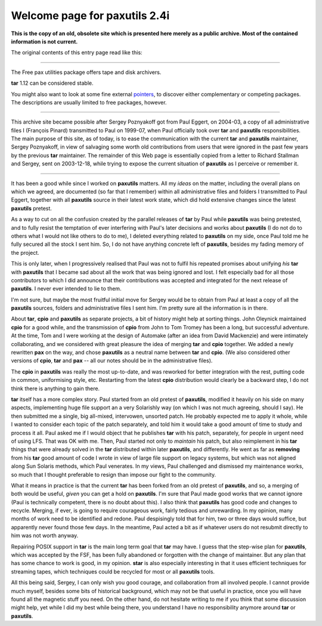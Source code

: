 ====================================
Welcome page for |package| |version|
====================================

.. role:: charset(strong)
.. role:: code(strong)
.. role:: dfn(emphasis)
.. role:: file(literal)
.. role:: kbd(literal)
.. role:: key(strong)
.. role:: var(emphasis)

.. |package| replace:: paxutils
.. |version| replace:: 2.4i

.. contents::
.. sectnum::

**This is the copy of an old, obsolete site which is presented here
merely as a public archive.  Most of the contained information is not
current.**

The original contents of this entry page read like this:

-------

The Free pax utilities package offers tape and disk archivers.

:code:`tar` 1.12 can be considered stable.

You might also want to look at some fine external pointers__, to
discover either complementary or competing packages.  The descriptions
are usually limited to free packages, however.

__ contrib.html

-------

This archive site became possible after Sergey Poznyakoff got from Paul
Eggert, on 2004-03, a copy of all administrative files I (François
Pinard) transmitted to Paul on 1999-07, when Paul officially took over
:code:`tar` and :code:`paxutils` responsibilities.  The main purpose of
this site, as of today, is to ease the communication with the current
:code:`tar` and :code:`paxutils` maintainer, Sergey Poznyakoff, in
view of salvaging some worth old contributions from users that were
ignored in the past few years by the previous :code:`tar` maintainer.
The remainder of this Web page is essentially copied from a letter to
Richard Stallman and Sergey, sent on 2003-12-18, while trying to expose
the current situation of :code:`paxutils` as I perceive or remember it.

-------

It has been a good while since I worked on :code:`paxutils` matters.
All my *ideas* on the matter, including the overall plans on which
we agreed, are documented (so far that I remember) within all
administrative files and folders I transmitted to Paul Eggert, together
with all :code:`paxutils` source in their latest work state, which did
hold extensive changes since the latest :code:`paxutils` pretest.

As a way to cut on all the confusion created by the parallel releases
of :code:`tar` by Paul while :code:`paxutils` was being pretested, and
to fully resist the temptation of ever interfering with Paul's later
decisions and works about :code:`paxutils` (I do not do to others what
I would not like others to do to me), I deleted everything related to
:code:`paxutils` on my side, once Paul told me he fully secured all
the stock I sent him.  So, I do not have anything concrete left of
:code:`paxutils`, besides my fading memory of the project.

This is only later, when I progressively realised that Paul was not
to fulfil his repeated promises about unifying *his* :code:`tar` with
:code:`paxutils` that I became sad about all the work that was being
ignored and lost.  I felt especially bad for all those contributors
to which I did announce that their contributions was accepted and
integrated for the next release of :code:`paxutils`.  I never ever
intended to lie to them.

I'm not sure, but maybe the most fruitful initial move for Sergey would
be to obtain from Paul at least a copy of all the :code:`paxutils`
sources, folders and administrative files I sent him.  I'm pretty sure
all the information is in there.

About :code:`tar`, :code:`cpio` and :code:`paxutils` as separate
projects, a bit of history might help at sorting things.  John Oleynick
maintained :code:`cpio` for a good while, and the transmission of
:code:`cpio` from John to Tom Tromey has been a long, but successful
adventure.  At the time, Tom and I were working at the design of
Automake (after an idea from David Mackenzie) and were intimately
collaborating, and we considered with great pleasure the idea of merging
:code:`tar` and :code:`cpio` together.  We added a newly rewritten
:code:`pax` on the way, and chose :code:`paxutils` as a neutral name
between :code:`tar` and :code:`cpio`.  (We also considered other
versions of :code:`cpio`, :code:`tar` and :code:`pax` -- all our notes
should be in the administrative files).

The :code:`cpio` in :code:`paxutils` was really the most up-to-date,
and was reworked for better integration with the rest, putting code
in common, uniformising style, etc.  Restarting from the latest
:code:`cpio` distribution would clearly be a backward step, I do not
think there is anything to gain there.

:code:`tar` itself has a more complex story.  Paul started from an
old pretest of :code:`paxutils`, modified it heavily on his side on
many aspects, implementing huge file support an a very Solarishly way
(on which I was not much agreeing, should I say).  He then submitted
me a single, big all-mixed, intervowen, unsorted patch.  He probably
expected me to apply it whole, while I wanted to consider each topic of
the patch separately, and told him it would take a good amount of time
to study and process it all.  Paul asked me if I would object that he
publishes :code:`tar` with his patch, separately, for people in urgent
need of using LFS.  That was OK with me.  Then, Paul started not only
to *maintain* his patch, but also reimplement in his :code:`tar` things
that were already solved in the :code:`tar` distributed within later
:code:`paxutils`, and differently.  He went as far as **removing**
from his :code:`tar` good amount of code I wrote in view of large
file support on legacy systems, but which was not aligned along Sun
Solaris methods, which Paul venerates.  In my views, Paul challenged and
dismissed my maintenance works, so much that I thought preferable to
resign than impose our fight to the community.

What it means in practice is that the current :code:`tar` has been
forked from an old pretest of :code:`paxutils`, and so, a merging of
both would be useful, *given* you can get a hold on :code:`paxutils`.
I'm sure that Paul made good works that we cannot ignore (Paul is
technically competent, there is no doubt about this).  I also think
that :code:`paxutils` has good code and changes to recycle.  Merging,
if ever, is going to require courageous work, fairly tedious and
unrewarding.  In my opinion, many months of work need to be identified
and redone.  Paul despisingly told that for him, two or three days would
suffice, but apparently never found those few days.  In the meantime,
Paul acted a bit as if whatever users do not resubmit directly to him
was not worth anyway.

Repairing POSIX support in :code:`tar` is the main long term goal
that :code:`tar` may have.  I guess that the step-wise plan for
:code:`paxutils`, which was accepted by the FSF, has been fully
abandoned or forgotten with the change of maintainer.  But any plan
that has some chance to work is good, in my opinion. :code:`star` is
also especially interesting in that it uses efficient techniques for
streaming tapes, which techniques could be recycled for most or all
:code:`paxutils` tools.

All this being said, Sergey, I can only wish you good courage, and
collaboration from all involved people.  I cannot provide much myself,
besides some bits of historical background, which may not be that useful
in practice, once you will have found all the magnetic stuff you need.
On the other hand, do not hesitate writing to me if you think that
some discussion might help, yet while I did my best while being there,
you understand I have no responsibility anymore around :code:`tar` or
:code:`paxutils`.
